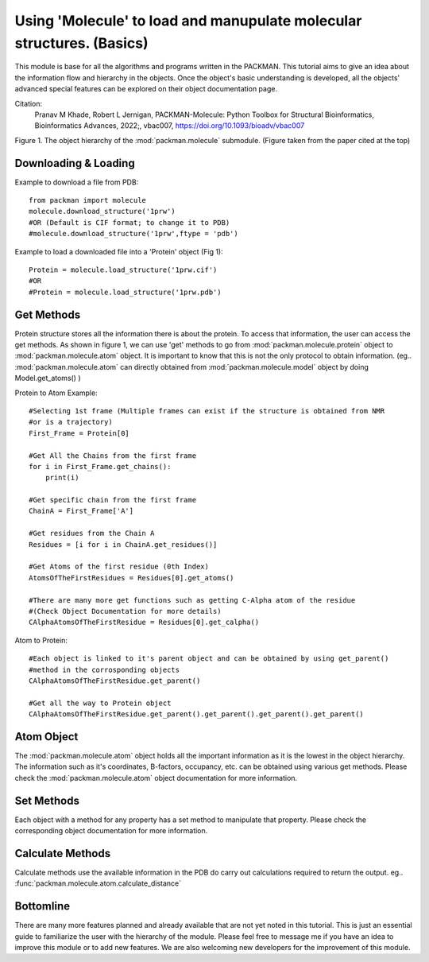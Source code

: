 .. _tutorials_molecule:

Using 'Molecule' to load and manupulate molecular structures. (Basics)
======================================================================

This module is base for all the algorithms and programs written in the PACKMAN. This tutorial aims to give an idea about the information flow and hierarchy in the objects. Once the object's basic understanding is developed, all the objects' advanced special features can be explored on their object documentation page.

Citation:
    Pranav M Khade, Robert L Jernigan, PACKMAN-Molecule: Python Toolbox for Structural Bioinformatics,
    Bioinformatics Advances, 2022;, vbac007, https://doi.org/10.1093/bioadv/vbac007

.. image:: ../../_static/gallary/molecule_graph.png


Figure 1. The object hierarchy of the :mod:`packman.molecule` submodule. (Figure taken from the paper cited at the top)


Downloading & Loading
---------------------

Example to download a file from PDB::

    from packman import molecule
    molecule.download_structure('1prw')
    #OR (Default is CIF format; to change it to PDB)
    #molecule.download_structure('1prw',ftype = 'pdb')

Example to load a downloaded file into a 'Protein' object (Fig 1)::

    Protein = molecule.load_structure('1prw.cif')
    #OR
    #Protein = molecule.load_structure('1prw.pdb')


Get Methods
-----------

Protein structure stores all the information there is about the protein. To access that information, the user can access the get methods. As shown in figure 1, we can use 'get' methods to go from :mod:`packman.molecule.protein` object to :mod:`packman.molecule.atom` object.
It is important to know that this is not the only protocol to obtain information. (eg.. :mod:`packman.molecule.atom` can directly obtained from :mod:`packman.molecule.model` object by doing Model.get_atoms() )

Protein to Atom Example::

    #Selecting 1st frame (Multiple frames can exist if the structure is obtained from NMR 
    #or is a trajectory)
    First_Frame = Protein[0]

    #Get All the Chains from the first frame
    for i in First_Frame.get_chains():
        print(i)

    #Get specific chain from the first frame
    ChainA = First_Frame['A']

    #Get residues from the Chain A
    Residues = [i for i in ChainA.get_residues()]

    #Get Atoms of the first residue (0th Index)
    AtomsOfTheFirstResidues = Residues[0].get_atoms()

    #There are many more get functions such as getting C-Alpha atom of the residue 
    #(Check Object Documentation for more details)
    CAlphaAtomsOfTheFirstResidue = Residues[0].get_calpha()

Atom to Protein::

    #Each object is linked to it's parent object and can be obtained by using get_parent() 
    #method in the corrosponding objects
    CAlphaAtomsOfTheFirstResidue.get_parent()

    #Get all the way to Protein object
    CAlphaAtomsOfTheFirstResidue.get_parent().get_parent().get_parent().get_parent()


Atom Object
----------- 

The :mod:`packman.molecule.atom` object holds all the important information as it is the lowest in the object hierarchy. The information such as it's coordinates, B-factors, occupancy, etc. can be obtained using various get methods. Please check the :mod:`packman.molecule.atom` object documentation for more information.


Set Methods
-----------

Each object with a method for any property has a set method to manipulate that property. Please check the corresponding object documentation for more information.


Calculate Methods
-----------------

Calculate methods use the available information in the PDB do carry out calculations required to return the output. eg.. :func:`packman.molecule.atom.calculate_distance`


Bottomline
----------

There are many more features planned and already available that are not yet noted in this tutorial. This is just an essential guide to familiarize the user with the hierarchy of the module. Please feel free to message me if you have an idea to improve this module or to add new features. We are also welcoming new developers for the improvement of this module.
